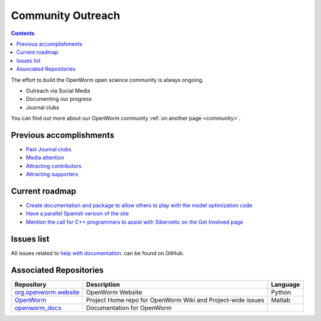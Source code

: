 .. _community-proj:

Community Outreach
==================

.. contents::

The effort to build the OpenWorm open science community is always ongoing.  

* Outreach via Social Media
* Documenting our progress
* Journal clubs

You can find out more about our OpenWorm community :ref:`on another page <community>`.

Previous accomplishments
------------------------

* `Past Journal clubs <https://www.youtube.com/watch?v=JHSqkZ2sFDA&list=PL8ACJC0fGE7D-EkkR7EFgQESpHONC_kcI>`_
* `Media attention <http://www.openworm.org/media.html>`_
* `Attracting contributors <http://www.openworm.org/people.html>`_
* `Attracting supporters <http://www.openworm.org/supporters.html>`_

Current roadmap
---------------

* `Create documentation and package to allow others to play with the model optimization code <https://github.com/openworm/OpenWorm/issues/15>`_
* `Have a parallel Spanish version of the site <https://github.com/openworm/OpenWorm/issues/36>`_
* `Mention the call for C++ programmers to assist with Sibernetic on the Get Involved page <https://github.com/openworm/OpenWorm/issues/167>`_

Issues list
-----------

All issues related to 
`help with documentation <https://github.com/openworm/OpenWorm/issues?direction=desc&labels=documentation&page=1&sort=comments&state=open>`_.
can be found on GitHub.

Associated Repositories
-----------------------

+---------------------------------------------------------------------------------------------------------------------+----------------------------------------------------------------------------------------------------------------------------------+------------+
| Repository                                                                                                          | Description                                                                                                                      | Language   |
+=====================================================================================================================+==================================================================================================================================+============+
| `org.openworm.website <https://github.com/openworm/org.openworm.website>`_                                          | OpenWorm Website                                                                                                                 | Python     |
+---------------------------------------------------------------------------------------------------------------------+----------------------------------------------------------------------------------------------------------------------------------+------------+
| `OpenWorm <https://github.com/openworm/OpenWorm>`_                                                                  | Project Home repo for OpenWorm Wiki and Project-wide issues                                                                      | Matlab     |  
+---------------------------------------------------------------------------------------------------------------------+----------------------------------------------------------------------------------------------------------------------------------+------------+
| `openworm_docs <https://github.com/openworm/openworm_docs>`_                                                        | Documentation for OpenWorm                                                                                                       |            |  
+---------------------------------------------------------------------------------------------------------------------+----------------------------------------------------------------------------------------------------------------------------------+------------+
